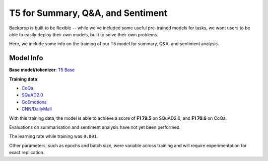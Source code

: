 T5 for Summary, Q&A, and Sentiment
==================================

Backprop is built to be flexible -- while we've included some useful pre-trained models for tasks, we want users to be able to 
easily deploy their own models, built to solve their own problems.

Here, we include some info on the training of our T5 model for summary, Q&A, and sentiment analysis.

Model Info
----------------------------------

**Base model/tokenizer**: `T5 Base <https://huggingface.co/t5-base>`_

**Training data**:

- `CoQa <https://stanfordnlp.github.io/coqa/>`_
- `SQuAD2.0 <https://rajpurkar.github.io/SQuAD-explorer/>`_
- `GoEmotions <https://github.com/google-research/google-research/tree/master/goemotions>`_
- `CNN/DailyMail <https://github.com/abisee/cnn-dailymail>`_


With this training data, the model is able to achieve a score of **F1 79.5** on SQuAD2.0, and **F1 70.6** on CoQa.

Evaluations on summarisation and sentiment analysis have not yet been performed.

The learning rate while training was ``0.001``.

Other parameters, such as epochs and batch size, were variable across training and will require experimentation for exact replication.